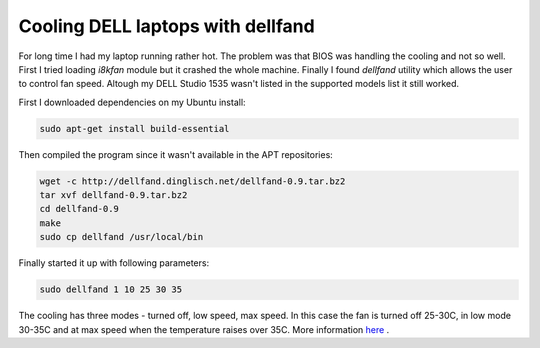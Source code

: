 .. title: Cooling DELL laptops with dellfand
.. date: 2010-07-09 12:32:29
.. author: Lauri Võsandi <lauri.vosandi@gmail.com>

Cooling DELL laptops with dellfand
==================================

For long time I had my laptop running rather hot. The problem was that BIOS was
handling the cooling and not so well. First I tried loading *i8kfan* module but
it crashed the whole machine. Finally I found *dellfand* utility which allows
the user to control fan speed. Altough my DELL Studio 1535 wasn't listed in the
supported models list it still worked.

First I downloaded dependencies on my Ubuntu install:

.. code:: bash

    sudo apt-get install build-essential

Then compiled the program since it wasn't available in the APT repositories:

.. code:: bash

    wget -c http://dellfand.dinglisch.net/dellfand-0.9.tar.bz2
    tar xvf dellfand-0.9.tar.bz2
    cd dellfand-0.9
    make
    sudo cp dellfand /usr/local/bin

Finally started it up with following parameters:

.. code:: bash

    sudo dellfand 1 10 25 30 35

The cooling has three modes - turned off, low speed, max speed. In this case the
fan is turned off 25-30C, in low mode 30-35C and at max speed when the
temperature raises over 35C. More information `here <http://dellfand.dinglisch.net/>`_ .
